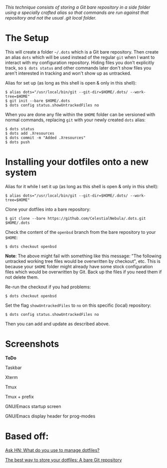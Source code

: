 #+STARTUP: inlineimages
/This technique consists of storing a Git bare repository in a side folder/
/using a specially crafted alias so that commands are run against that/
/repository and not the usual .git local folder./

* The Setup
This will create a folder =~/.dots= which is a Git bare repository.  Then
create an alias ~dots~ which will be used instead of the regular ~git~ when I
want to interact with my configuration repository.  Hiding files you don't
explicitly track, so ~$ dots status~ and other commands later don't show files
you aren't interested in tracking and won't show up as untracked.

Alias for set up (as long as this shell is open & only in this shell):
#+begin_example
$ alias dots="/usr/local/bin/git --git-dir=$HOME/.dots/ --work-tree=$HOME"
$ git init --bare $HOME/.dots
$ dots config status.showUntrackedFiles no
#+end_example
When you are done any file within the ~$HOME~ folder can be versioned with
normal commands, replacing ~git~ with your newly created ~dots~ alias:
#+begin_example
  $ dots status
  $ dots add .Xresources
  $ dots commit -m "Added .Xresources"
  $ dots push
#+end_example
* Installing your dotfiles onto a new system
Alias for it while I set it up (as long as this shell is open & only in this
shell):
#+begin_example
$ alias dots="/usr/local/bin/git --git-dir=$HOME/.dots/ --work-tree=$HOME"
#+end_example

Clone your dotfiles into a bare repository:
#+begin_example
$ git clone --bare https://github.com/CelestialNebula/.dots.git $HOME/.dots
#+end_example
Check the content of the ~openbsd~ branch from the bare repository to your
~$HOME~:
#+begin_example
$ dots checkout openbsd
#+end_example

*Note*: The above might fail with something like this message: "The following
untracked working tree files would be overwritten by checkout", etc.  This is
because your ~$HOME~ folder might already have some stock configuration files
which would be overwritten by Git.  Back up the files if you need them if not
delete them.

Re-run the checkout if you had problems:
#+begin_example
$ dots checkout openbsd
#+end_example
Set the flag ~showUntrackedFiles~ to ~no~ on this specific (local) repository:
#+begin_example
$ dots config status.showUntrackedFiles no
#+end_example
Then you can add and update as described above.
* Screenshots
*ToDo*

Taskbar

Xterm

Tmux

Tmux + prefix

GNU/Emacs startup screen

GNU/Emacs display header for prog-modes
* Based off:
[[https://news.ycombinator.com/item?id=11070797][Ask HN: What do you use to manage dotfiles?]]

[[https://www.atlassian.com/git/tutorials/dotfiles][The best way to store your dotfiles: A bare Git repository]]
